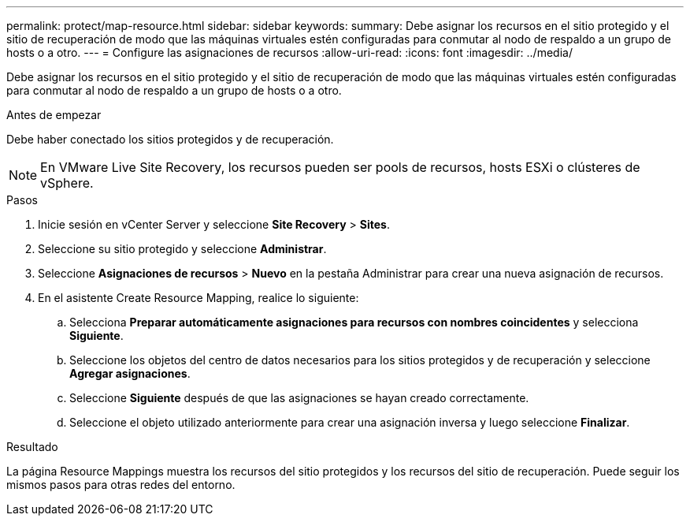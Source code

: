 ---
permalink: protect/map-resource.html 
sidebar: sidebar 
keywords:  
summary: Debe asignar los recursos en el sitio protegido y el sitio de recuperación de modo que las máquinas virtuales estén configuradas para conmutar al nodo de respaldo a un grupo de hosts o a otro. 
---
= Configure las asignaciones de recursos
:allow-uri-read: 
:icons: font
:imagesdir: ../media/


[role="lead"]
Debe asignar los recursos en el sitio protegido y el sitio de recuperación de modo que las máquinas virtuales estén configuradas para conmutar al nodo de respaldo a un grupo de hosts o a otro.

.Antes de empezar
Debe haber conectado los sitios protegidos y de recuperación.


NOTE: En VMware Live Site Recovery, los recursos pueden ser pools de recursos, hosts ESXi o clústeres de vSphere.

.Pasos
. Inicie sesión en vCenter Server y seleccione *Site Recovery* > *Sites*.
. Seleccione su sitio protegido y seleccione *Administrar*.
. Seleccione *Asignaciones de recursos* > *Nuevo* en la pestaña Administrar para crear una nueva asignación de recursos.
. En el asistente Create Resource Mapping, realice lo siguiente:
+
.. Selecciona *Preparar automáticamente asignaciones para recursos con nombres coincidentes* y selecciona *Siguiente*.
.. Seleccione los objetos del centro de datos necesarios para los sitios protegidos y de recuperación y seleccione *Agregar asignaciones*.
.. Seleccione *Siguiente* después de que las asignaciones se hayan creado correctamente.
.. Seleccione el objeto utilizado anteriormente para crear una asignación inversa y luego seleccione *Finalizar*.




.Resultado
La página Resource Mappings muestra los recursos del sitio protegidos y los recursos del sitio de recuperación. Puede seguir los mismos pasos para otras redes del entorno.
